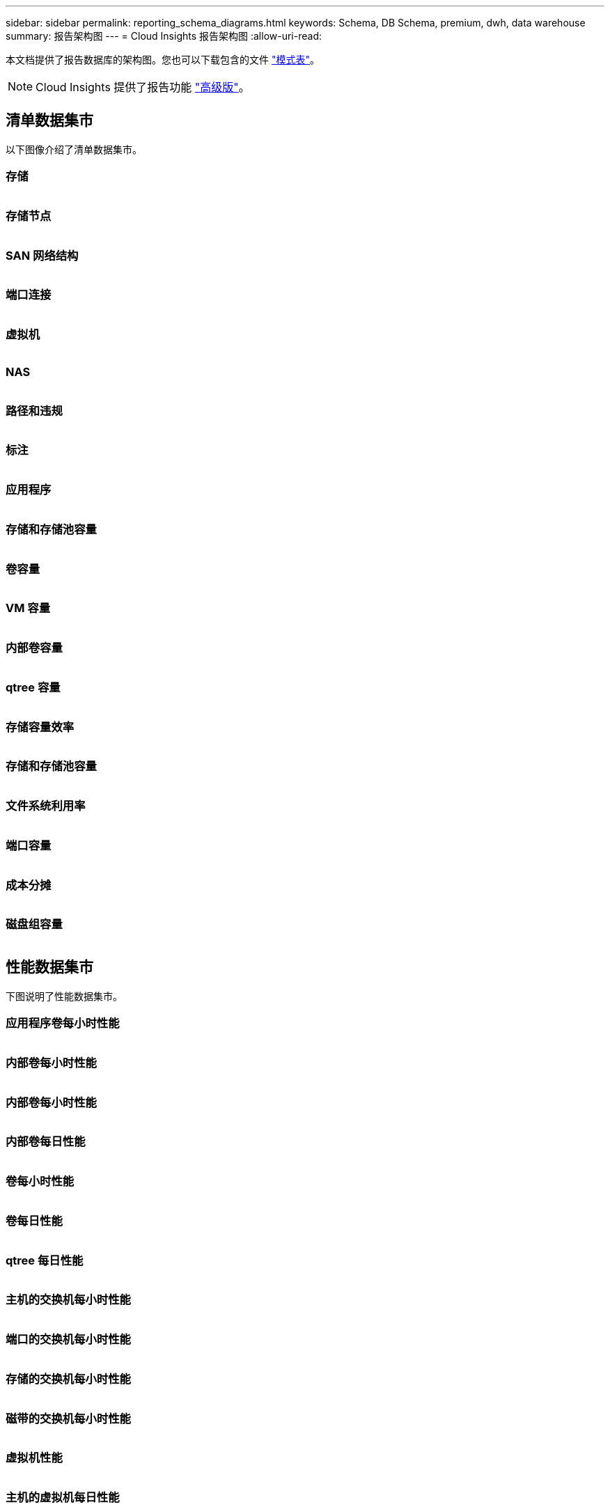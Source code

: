---
sidebar: sidebar 
permalink: reporting_schema_diagrams.html 
keywords: Schema, DB Schema, premium, dwh, data warehouse 
summary: 报告架构图 
---
= Cloud Insights 报告架构图
:allow-uri-read: 


[role="lead"]
本文档提供了报告数据库的架构图。您也可以下载包含的文件 link:ci_reporting_database_schema.pdf["模式表"]。


NOTE: Cloud Insights 提供了报告功能 link:concept_subscribing_to_cloud_insights.html["高级版"]。



== 清单数据集市

以下图像介绍了清单数据集市。



=== 存储

image:storage.png[""]



=== 存储节点

image:storage_node.png[""]



=== SAN 网络结构

image:fabric.png[""]



=== 端口连接

image:connectivity.png[""]



=== 虚拟机

image:vm.png[""]



=== NAS

image:nas.png[""]



=== 路径和违规

image:logical.png[""]



=== 标注

image:annotations.png[""]



=== 应用程序

image:apps_annot.png[""]



=== 存储和存储池容量

image:Storage_and_Storage_Pool_Capacity_Fact.png[""]



=== 卷容量

image:Volume_Capacity.png[""]



=== VM 容量

image:VM_Capacity_Fact.png[""]



=== 内部卷容量

image:Internal_Volume_Capacity_Fact.png[""]



=== qtree 容量

image:Qtree_Capacity_Fact.png[""]



=== 存储容量效率

image:efficiency.png[""]



=== 存储和存储池容量

image:Storage_and_Storage_Pool_Capacity_Fact.png[""]



=== 文件系统利用率

image:fs_util.png[""]



=== 端口容量

image:ports.png[""]



=== 成本分摊

image:Chargeback_Fact.png[""]



=== 磁盘组容量

image:Disk_Group_Capacity.png[""]



== 性能数据集市

下图说明了性能数据集市。



=== 应用程序卷每小时性能

image:application_performance_fact.png[""]



=== 内部卷每小时性能

image:host_performance_fact.png[""]



=== 内部卷每小时性能

image:internal_volume_performance_fact.png[""]



=== 内部卷每日性能

image:internal_volume_daily_performance_fact.png[""]



=== 卷每小时性能

image:vmdk_hourly_performance_fact.png[""]



=== 卷每日性能

image:volume_daily_performance_fact.png[""]



=== qtree 每日性能

image:QtreeDailyPerformanceFact.png[""]



=== 主机的交换机每小时性能

image:switch_performance_for_host_hourly_fact.png[""]



=== 端口的交换机每小时性能

image:switch_performance_for_port_hourly_fact.png[""]



=== 存储的交换机每小时性能

image:switch_performance_for_storage_hourly_fact.png[""]



=== 磁带的交换机每小时性能

image:switch_performance_for_tape_hourly_fact.png[""]



=== 虚拟机性能

image:vm_hourly_performance_fact.png[""]



=== 主机的虚拟机每日性能

image:vm_daily_performance_fact.png[""]



=== 主机的虚拟机每小时性能

image:vm_hourly_performance_fact.png[""]



=== 主机的虚拟机每日性能

image:vm_daily_performance_fact.png[""]



=== 主机的虚拟机每小时性能

image:vm_hourly_performance_fact.png[""]



=== VMDK 每日性能

image:vmdk_daily_performance_fact.png[""]



=== VMDK 每小时性能

image:vmdk_hourly_performance_fact.png[""]



=== 存储节点每小时性能

image:storage_node_hourly_performance_fact.png[""]



=== 磁盘每日性能

image:disk_daily_performance_fact.png[""]



=== 磁盘每小时性能

image:disk_hourly_performance_fact.png[""]



== Kubernetes

image:k8s_schema.jpg["Kubernetes"]
